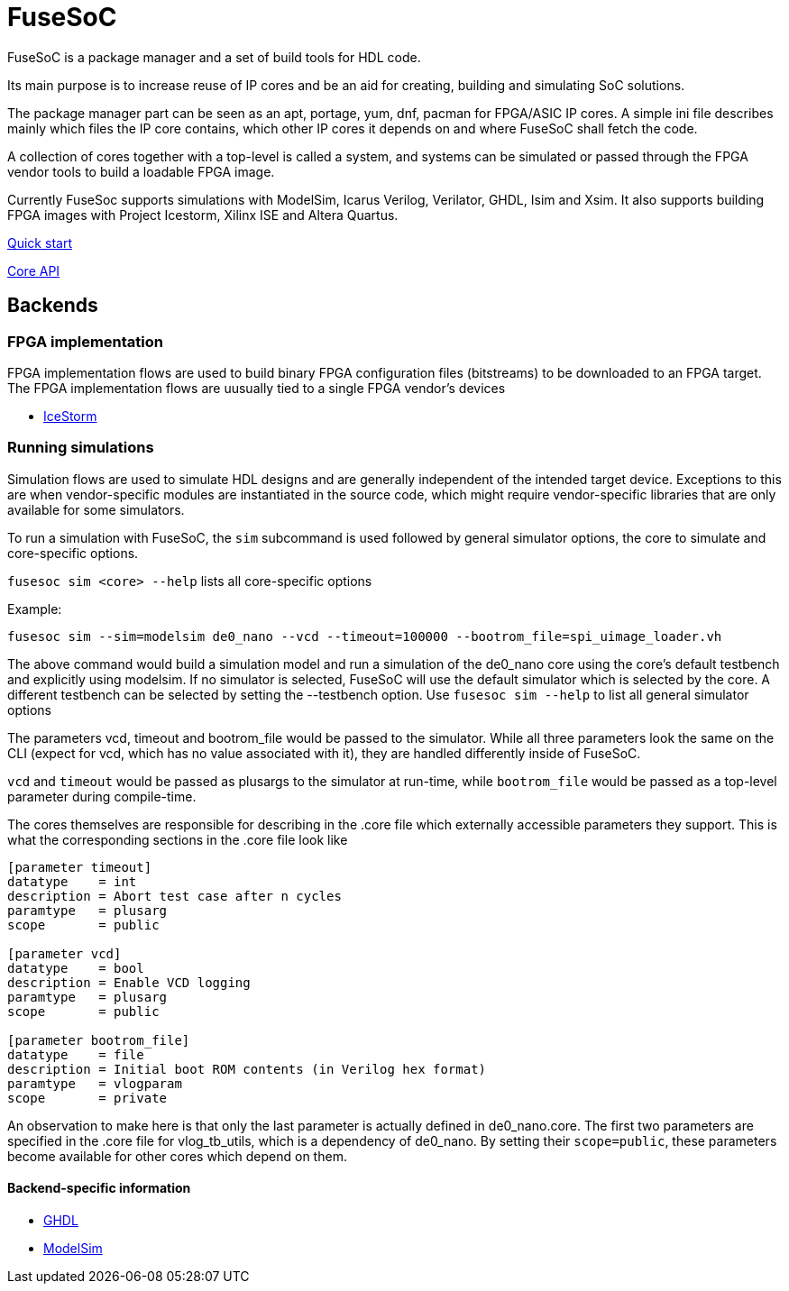 FuseSoC
=======
ifdef::env-github,env-browser[:outfilesuffix: .adoc]
FuseSoC is a package manager and a set of build tools for HDL code.

Its main purpose is to increase reuse of IP cores and be an aid for creating, building and simulating SoC solutions.

The package manager part can be seen as an apt, portage, yum, dnf, pacman for FPGA/ASIC IP cores. A simple ini file describes mainly which files the IP core contains, which other IP cores it depends on and where FuseSoC shall fetch the code.

A collection of cores together with a top-level is called a system, and systems can be simulated or passed through the FPGA vendor tools to build a loadable FPGA image.

Currently FuseSoc supports simulations with ModelSim, Icarus Verilog, Verilator, GHDL, Isim and Xsim. It also supports building FPGA images with Project Icestorm, Xilinx ISE and Altera Quartus.

link:quickstart{outfilesuffix}[Quick start]

link:capi{outfilesuffix}[Core API]

Backends
--------

FPGA implementation
~~~~~~~~~~~~~~~~~~~

FPGA implementation flows are used to build binary FPGA configuration files (bitstreams) to be downloaded to an FPGA target. The FPGA implementation flows are uusually tied to a single FPGA vendor's devices

- link:icestorm{outfilesuffix}[IceStorm]

Running simulations
~~~~~~~~~~~~~~~~~~~

Simulation flows are used to simulate HDL designs and are generally independent of the intended target device. Exceptions to this are when vendor-specific modules are instantiated in the source code, which might require vendor-specific libraries that are only available for some simulators.

To run a simulation with FuseSoC, the `sim` subcommand is used followed by general simulator options, the core to simulate and core-specific options.


`fusesoc sim <core> --help` lists all core-specific options

Example:

`fusesoc sim --sim=modelsim de0_nano --vcd --timeout=100000 --bootrom_file=spi_uimage_loader.vh`

The above command would build a simulation model and run a simulation of the de0_nano core using the core's default testbench and explicitly using modelsim. If no simulator is selected, FuseSoC will use the default simulator which is selected by the core. A different testbench can be selected by setting the --testbench option. Use `fusesoc sim --help` to list all general simulator options

The parameters vcd, timeout and bootrom_file would be passed to the simulator. While all three parameters look the same on the CLI (expect for vcd, which has no value associated with it), they are handled differently inside of FuseSoC.

`vcd` and `timeout` would be passed as plusargs to the simulator at run-time, while `bootrom_file` would be passed as a top-level parameter during compile-time.

The cores themselves are responsible for describing in the .core file which externally accessible parameters they support. This is what the corresponding sections in the .core file look like

----
[parameter timeout]
datatype    = int
description = Abort test case after n cycles
paramtype   = plusarg
scope       = public

[parameter vcd]
datatype    = bool
description = Enable VCD logging
paramtype   = plusarg
scope       = public

[parameter bootrom_file]
datatype    = file
description = Initial boot ROM contents (in Verilog hex format)
paramtype   = vlogparam
scope       = private
----

An observation to make here is that only the last parameter is actually defined in de0_nano.core. The first two parameters are specified in the .core file for vlog_tb_utils, which is a dependency of de0_nano. By setting their `scope=public`, these parameters become available for other cores which depend on them.


Backend-specific information
^^^^^^^^^^^^^^^^^^^^^^^^^^^^

- link:ghdl{outfilesuffix}[GHDL]
- link:modelsim{outfilesuffix}[ModelSim]
